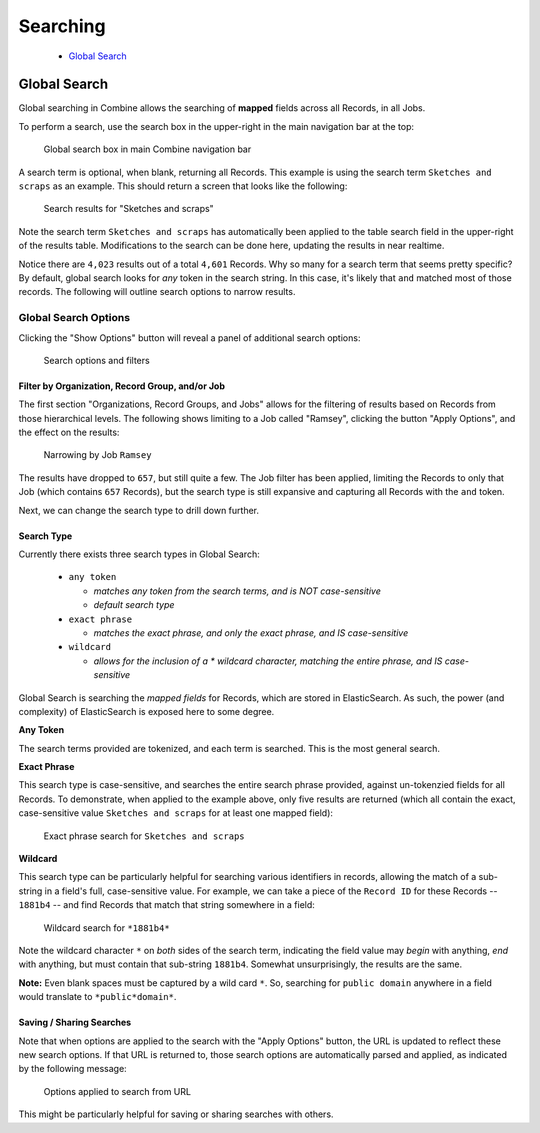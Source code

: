 *********
Searching
*********

  - `Global Search <#global-search>`_


Global Search
=============

Global searching in Combine allows the searching of **mapped** fields across all Records, in all Jobs.

To perform a search, use the search box in the upper-right in the main navigation bar at the top:

.. figure:: img/global_search_box.png
   :alt: Global search box in main Combine navigation bar
   :target: _images/global_search_box.png

   Global search box in main Combine navigation bar

A search term is optional, when blank, returning all Records.  This example is using the search term ``Sketches and scraps`` as an example.  This should return a screen that looks like the following:

.. figure:: img/gsearch_all_results.png
   :alt: Search results for "Sketches and scraps"
   :target: _images/gsearch_all_results.png

   Search results for "Sketches and scraps"

Note the search term ``Sketches and scraps`` has automatically been applied to the table search field in the upper-right of the results table.  Modifications to the search can be done here, updating the results in near realtime.

Notice there are ``4,023`` results out of a total ``4,601`` Records.  Why so many for a search term that seems pretty specific?  By default, global search looks for *any* token in the search string.  In this case, it's likely that ``and`` matched most of those records.  The following will outline search options to narrow results.


Global Search Options
---------------------

Clicking the "Show Options" button will reveal a panel of additional search options:

.. figure:: img/gsearch_options.png
   :alt: Search options and filters
   :target: _images/gsearch_options.png

   Search options and filters


Filter by Organization, Record Group, and/or Job
~~~~~~~~~~~~~~~~~~~~~~~~~~~~~~~~~~~~~~~~~~~~~~~~

The first section "Organizations, Record Groups, and Jobs" allows for the filtering of results based on Records from those hierarchical levels.  The following shows limiting to a Job called "Ramsey", clicking the button "Apply Options", and the effect on the results:

.. figure:: img/gsearch_job_narrow.png
   :alt: Narrowing by Job ``Ramsey``
   :target: _images/gsearch_job_narrow.png

   Narrowing by Job ``Ramsey``

The results have dropped to ``657``, but still quite a few.  The Job filter has been applied, limiting the Records to only that Job (which contains ``657`` Records), but the search type is still expansive and capturing all Records with the ``and`` token.

Next, we can change the search type to drill down further.


Search Type
~~~~~~~~~~~

Currently there exists three search types in Global Search:

  - ``any token``

    - *matches any token from the search terms, and is NOT case-sensitive*
    - *default search type*

  - ``exact phrase``

    - *matches the exact phrase, and only the exact phrase, and IS case-sensitive*

  - ``wildcard``

    - *allows for the inclusion of a * wildcard character, matching the entire phrase, and IS case-sensitive*

Global Search is searching the *mapped fields* for Records, which are stored in ElasticSearch.  As such, the power (and complexity) of ElasticSearch is exposed here to some degree.


**Any Token**

The search terms provided are tokenized, and each term is searched.  This is the most general search.


**Exact Phrase**

This search type is case-sensitive, and searches the entire search phrase provided, against un-tokenzied fields for all Records.  To demonstrate, when applied to the example above, only five results are returned (which all contain the exact, case-sensitive value ``Sketches and scraps`` for at least one mapped field):

.. figure:: img/gsearch_exact_phrase.png
   :alt: Exact phrase search for ``Sketches and scraps``
   :target: _images/gsearch_exact_phrase.png

   Exact phrase search for ``Sketches and scraps``


**Wildcard**

This search type can be particularly helpful for searching various identifiers in records, allowing the match of a sub-string in a field's full, case-sensitive value.  For example, we can take a piece of the ``Record ID`` for these Records -- ``1881b4`` -- and find Records that match that string somewhere in a field:

.. figure:: img/gsearch_wildcard.png
   :alt: Wildcard search for ``*1881b4*``
   :target: _images/gsearch_wildcard.png

   Wildcard search for ``*1881b4*``

Note the wildcard character ``*`` on *both* sides of the search term, indicating the field value may *begin* with anything, *end* with anything, but must contain that sub-string ``1881b4``.  Somewhat unsurprisingly, the results are the same.

**Note:** Even blank spaces must be captured by a wild card ``*``.  So, searching for ``public domain`` anywhere in a field would translate to ``*public*domain*``.


Saving / Sharing Searches
~~~~~~~~~~~~~~~~~~~~~~~~~

Note that when options are applied to the search with the "Apply Options" button, the URL is updated to reflect these new search options.  If that URL is returned to, those search options are automatically parsed and applied, as indicated by the following message:

.. figure:: img/gsearch_options_applied.png
   :alt: Options applied to search from URL
   :target: _images/gsearch_options_applied.png

   Options applied to search from URL

This might be particularly helpful for saving or sharing searches with others.
